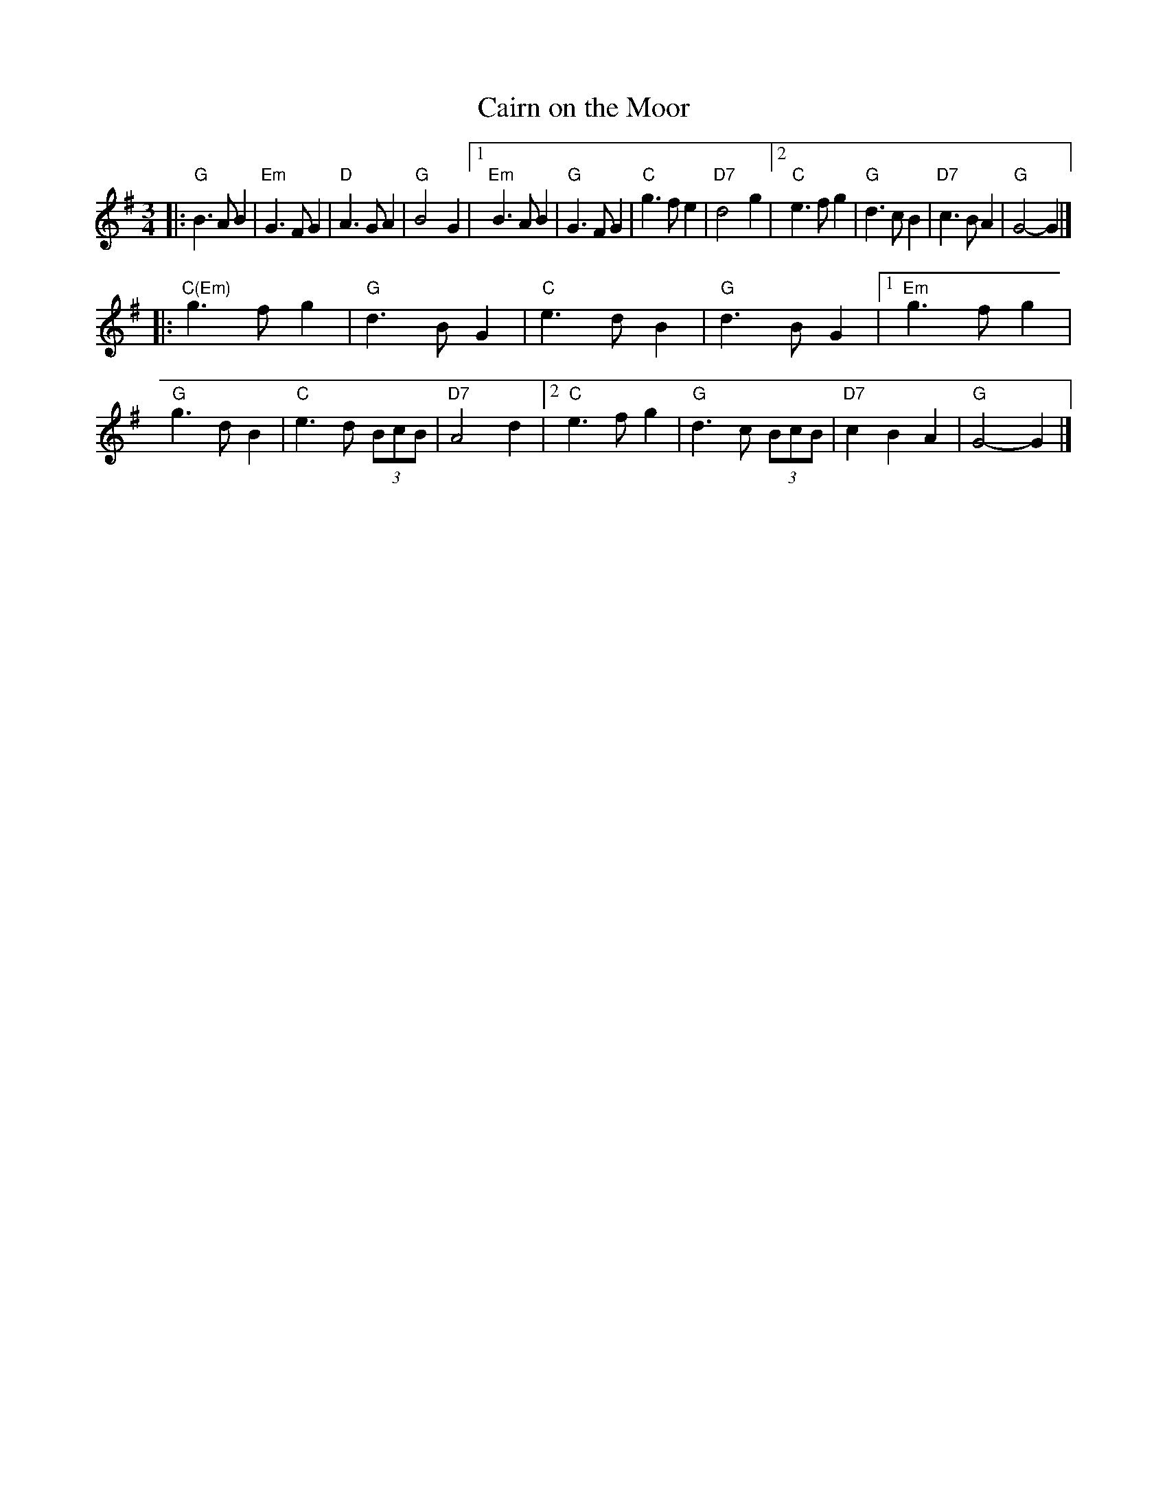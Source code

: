 X: 1
T: Cairn on the Moor
R: waltz
Z: 2005 John Chambers <jc:trillian.mit.edu>
M: 3/4
L: 1/8
K: G
|:  "G"B3 A B2 |"Em"G3 F G2 | "D"A3 G A2 | "G"B4 G2 \
|1 "Em"B3 A B2 | "G"G3 F G2 | "C"g3 f e2 |"D7"d4 g2 \
|2  "C"e3 f g2 | "G"d3 c B2 |"D7"c3 B A2 | "G"G4- G2 |]
|: "C(Em)"g3 f g2 | "G"d3 B G2 | "C"e3 d B2 | "G"d3 B G2 \
|1    "Em"g3 f g2 | "G"g3 d B2 | "C"e3 d (3BcB | "D7"A4 d2 \
|2     "C"e3 f g2 | "G"d3 c (3BcB | "D7"c2 B2 A2 | "G"G4- G2 |]
